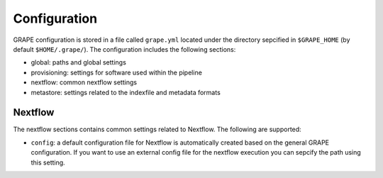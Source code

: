 .. _configuration:

=============
Configuration
=============

GRAPE configuration is stored in a file called ``grape.yml`` located under the directory sepcified in ``$GRAPE_HOME`` (by default ``$HOME/.grape/``). The configuration includes the following sections:

- global: paths and global settings
- provisioning: settings for software used within the pipeline
- nextflow: common nextflow settings
- metastore: settings related to the indexfile and metadata formats

Nextflow
========

The nextflow sections contains common settings related to Nextflow. The following are supported:

- ``config``: a default configuration file for Nextflow is automatically created based on the general GRAPE configuration. If you want to use an external config file for the nextflow execution you can sepcify the path using this setting.
